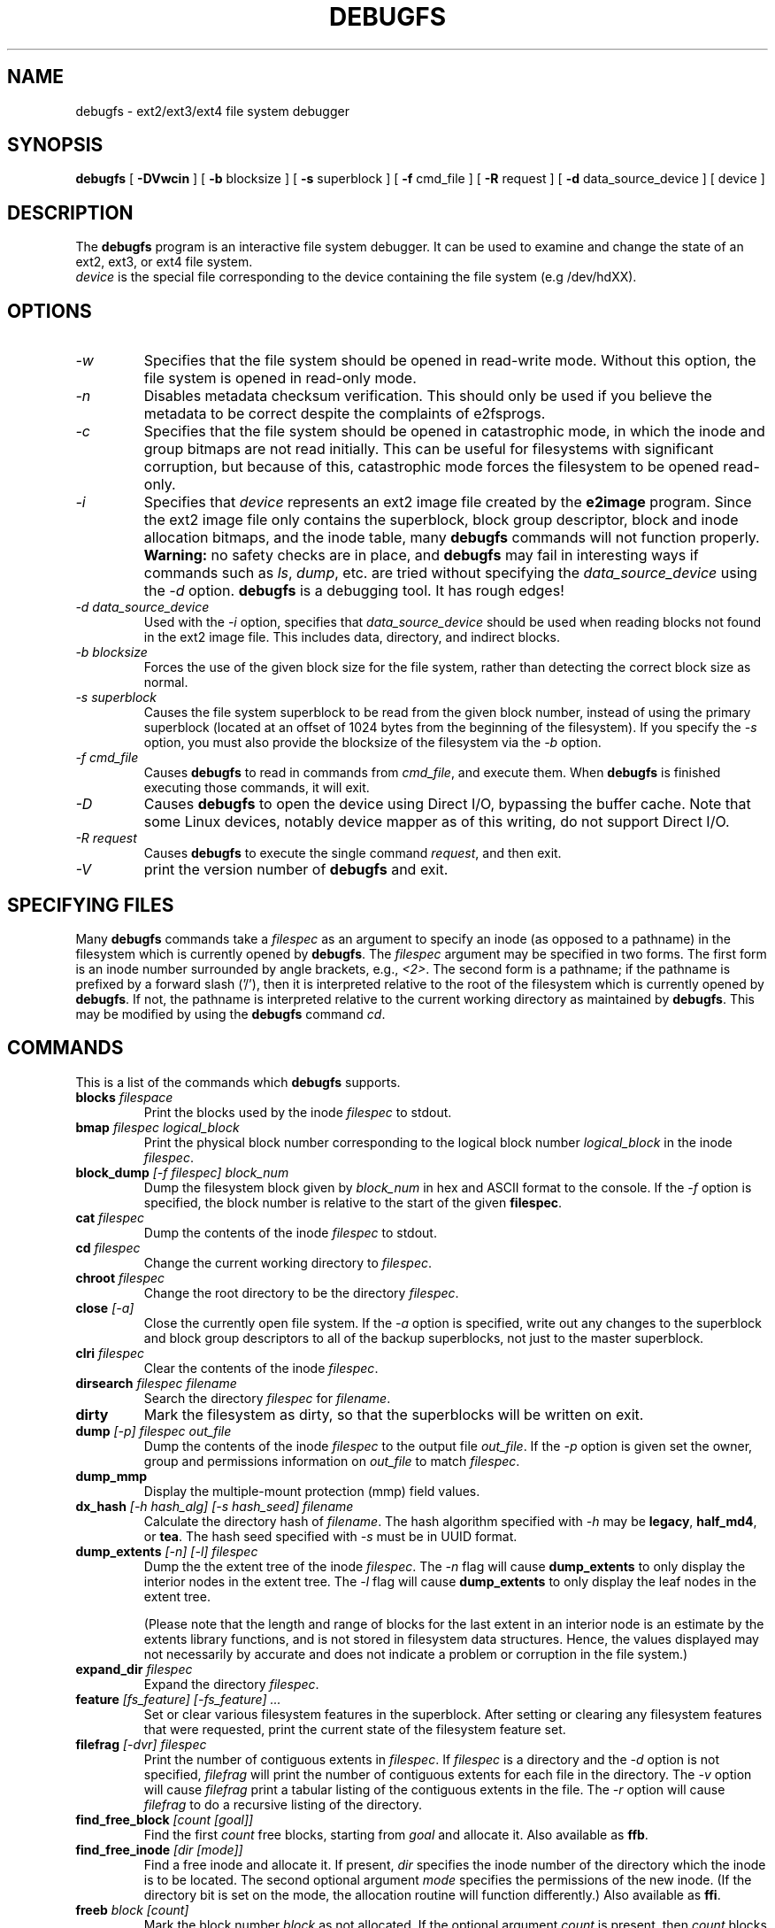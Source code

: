 .\" -*- nroff -*-
.\" Copyright 1993, 1994, 1995 by Theodore Ts'o.  All Rights Reserved.
.\" This file may be copied under the terms of the GNU Public License.
.\"
.TH DEBUGFS 8 "July 2014" "E2fsprogs version 1.43-WIP"
.SH NAME
debugfs \- ext2/ext3/ext4 file system debugger
.SH SYNOPSIS
.B debugfs
[
.B \-DVwcin
]
[
.B \-b
blocksize
]
[
.B \-s
superblock
]
[
.B \-f
cmd_file
]
[
.B \-R
request
]
[
.B \-d
data_source_device
]
[
device
]
.SH DESCRIPTION
The
.B debugfs
program is an interactive file system debugger. It can be used to
examine and change the state of an ext2, ext3, or ext4 file system.
.br
.I device
is the special file corresponding to the device containing the
file system (e.g /dev/hdXX).
.SH OPTIONS
.TP
.I \-w
Specifies that the file system should be opened in read-write mode.
Without this option, the file system is opened in read-only mode.
.TP
.I \-n
Disables metadata checksum verification.  This should only be used if
you believe the metadata to be correct despite the complaints of
e2fsprogs.
.TP
.I \-c
Specifies that the file system should be opened in catastrophic mode, in
which the inode and group bitmaps are not read initially.  This can be
useful for filesystems with significant corruption, but because of this,
catastrophic mode forces the filesystem to be opened read-only.
.TP
.I \-i
Specifies that
.I device
represents an ext2 image file created by the
.B e2image
program.  Since the ext2 image file only contains the superblock, block
group descriptor, block and inode allocation bitmaps, and
the inode table, many
.B debugfs
commands will not function properly.
.B Warning:
no safety checks are in place, and
.B debugfs
may fail in interesting ways if commands such as
.IR ls ", " dump ", "
etc. are tried without specifying the
.I data_source_device
using the
.I \-d
option.
.B debugfs
is a debugging tool.  It has rough edges!
.TP
.I -d data_source_device
Used with the
.I \-i
option, specifies that
.I data_source_device
should be used when reading blocks not found in the ext2 image file.
This includes data, directory, and indirect blocks.
.TP
.I -b blocksize
Forces the use of the given block size for the file system, rather than
detecting the correct block size as normal.
.TP
.I -s superblock
Causes the file system superblock to be read from the given block
number, instead of using the primary superblock (located at an offset of
1024 bytes from the beginning of the filesystem).  If you specify the
.I -s
option, you must also provide the blocksize of the filesystem via the
.I -b
option.
.TP
.I -f cmd_file
Causes
.B debugfs
to read in commands from
.IR cmd_file ,
and execute them.  When
.B debugfs
is finished executing those commands, it will exit.
.TP
.I -D
Causes
.B debugfs
to open the device using Direct I/O, bypassing the buffer cache.  Note
that some Linux devices, notably device mapper as of this writing, do
not support Direct I/O.
.TP
.I -R request
Causes
.B debugfs
to execute the single command
.IR request ,
and then exit.
.TP
.I -V
print the version number of
.B debugfs
and exit.
.SH SPECIFYING FILES
Many
.B debugfs
commands take a
.I filespec
as an argument to specify an inode (as opposed to a pathname)
in the filesystem which is currently opened by
.BR debugfs .
The
.I filespec
argument may be specified in two forms.  The first form is an inode
number surrounded by angle brackets, e.g.,
.IR <2> .
The second form is a pathname; if the pathname is prefixed by a forward slash
('/'), then it is interpreted relative to the root of the filesystem
which is currently opened by
.BR debugfs .
If not, the pathname is
interpreted relative to the current working directory as maintained by
.BR debugfs .
This may be modified by using the
.B debugfs
command
.IR cd .
.\"
.\"
.\"
.SH COMMANDS
This is a list of the commands which
.B debugfs
supports.
.TP
.BI blocks " filespace"
Print the blocks used by the inode
.I filespec
to stdout.
.TP
.BI bmap " filespec logical_block"
Print the physical block number corresponding to the logical block number
.I logical_block
in the inode
.IR filespec .
.TP
.BI block_dump " [-f filespec] block_num"
Dump the filesystem block given by
.I block_num
in hex and ASCII format to the console.  If the
.I -f
option is specified, the block number is relative to the start of the given
.BR filespec .
.TP
.BI cat " filespec"
Dump the contents of the inode
.I filespec
to stdout.
.TP
.BI cd " filespec"
Change the current working directory to
.IR filespec .
.TP
.BI chroot " filespec"
Change the root directory to be the directory
.IR filespec .
.TP
.BI close " [-a]"
Close the currently open file system.  If the
.I -a
option is specified, write out any changes to the superblock and block
group descriptors to all of the backup superblocks, not just to the
master superblock.
.TP
.BI clri " filespec"
Clear the contents of the inode
.IR filespec .
.TP
.BI dirsearch " filespec filename"
Search the directory
.I filespec
for
.IR filename .
.TP
.B dirty
Mark the filesystem as dirty, so that the superblocks will be written on exit.
.TP
.BI dump " [-p] filespec out_file"
Dump the contents of the inode
.I filespec
to the output file
.IR out_file .
If the
.I -p
option is given set the owner, group and permissions information on
.I out_file
to match
.IR filespec .
.TP
.B dump_mmp
Display the multiple-mount protection (mmp) field values.
.TP
.BI dx_hash " [-h hash_alg] [-s hash_seed] filename"
Calculate the directory hash of
.IR filename .
The hash algorithm specified with
.I -h
may be
.BR legacy , " half_md4" ", or " tea .
The hash seed specified with
.I -s
must be in UUID format.
.TP
.BI dump_extents " [-n] [-l] filespec"
Dump the the extent tree of the inode
.IR filespec .
The
.I -n
flag will cause
.B dump_extents
to only display the interior nodes in the extent tree.   The
.I -l
flag will cause
.B dump_extents
to only display the leaf nodes in the extent tree.
.IP
(Please note that the length and range of blocks for the last extent in
an interior node is an estimate by the extents library functions, and is
not stored in filesystem data structures.   Hence, the values displayed
may not necessarily by accurate and does not indicate a problem or
corruption in the file system.)
.TP
.BI expand_dir " filespec"
Expand the directory
.IR filespec .
.TP
.BI feature " [fs_feature] [-fs_feature] ..."
Set or clear various filesystem features in the superblock.  After setting
or clearing any filesystem features that were requested, print the current
state of the filesystem feature set.
.TP
.BI filefrag " [-dvr] filespec"
Print the number of contiguous extents in
.IR filespec .
If
.I filespec
is a directory and the
.I -d
option is not specified,
.I filefrag
will print the number of contiguous extents for each file in
the directory.  The
.I -v
option will cause
.I filefrag
print a tabular listing of the contiguous extents in the
file.  The
.I -r
option will cause
.I filefrag
to do a recursive listing of the directory.
.TP
.BI find_free_block " [count [goal]]"
Find the first
.I count
free blocks, starting from
.I goal
and allocate it.  Also available as
.BR ffb .
.TP
.BI find_free_inode " [dir [mode]]"
Find a free inode and allocate it.  If present,
.I dir
specifies the inode number of the directory
which the inode is to be located.  The second
optional argument
.I mode
specifies the permissions of the new inode.  (If the directory bit is set
on the mode, the allocation routine will function differently.)  Also
available as
.BR ffi .
.TP
.BI freeb " block [count]"
Mark the block number
.I block
as not allocated.
If the optional argument
.I count
is present, then
.I count
blocks starting at block number
.I block
will be marked as not allocated.
.TP
.BI freefrag " [-c chunk_kb]"
Report free space fragmentation on the currently open file system.
If the
.I \-c
option is specified then the filefrag command will print how many free
chunks of size
.I chunk_kb
can be found in the file system.  The chunk size must be a power of two
and be larger than the file system block size.
.TP
.BI freei " filespec [num]"
Free the inode specified by
.IR filespec .
If
.I num
is specified, also clear num-1 inodes after the specified inode.
.TP
.B help
Print a list of commands understood by
.BR debugfs .
.TP
.BI htree_dump " filespec"
Dump the hash-indexed directory
.IR filespec ,
showing its tree structure.
.TP
.BI icheck " block ..."
Print a listing of the inodes which use the one or more blocks specified
on the command line.
.TP
.BI inode_dump " filespec"
Print the contents of the inode data structure in hex and ASCII format.
.TP
.BI imap " filespec"
Print the location of the inode data structure (in the inode table)
of the inode
.IR filespec .
.TP
.BI init_filesys " device blocksize"
Create an ext2 file system on
.I device
with device size
.IR blocksize .
Note that this does not fully initialize all of the data structures;
to do this, use the
.BR mke2fs (8)
program.  This is just a call to the low-level library, which sets up
the superblock and block descriptors.
.TP
.BI kill_file " filespec"
Deallocate the inode
.I filespec
and its blocks.  Note that this does not remove any directory
entries (if any) to this inode.  See the
.BR rm (1)
command if you wish to unlink a file.
.TP
.BI lcd " directory"
Change the current working directory of the
.B debugfs
process to
.I directory
on the native filesystem.
.TP
.BI ln " filespec dest_file"
Create a link named
.I dest_file
which is a hard link to
.IR filespec .
Note this does not adjust the inode reference counts.
.TP
.BI logdump " [-acsO] [-b block] [-i filespec] [-f journal_file] [output_file]"
Dump the contents of the ext3 journal.  By default, dump the journal inode as
specified in the superblock.  However, this can be overridden with the
.I \-i
option, which dumps the journal from the internal inode given by
.IR filespec .
A regular file containing journal data can be specified using the
.I \-f
option.  Finally, the
.I \-s
option utilizes the backup information in the superblock to locate the
journal.
.IP
The
.I \-a
option causes the
.B logdump
program to print the contents of all of the descriptor blocks.
The
.I \-b
option causes
.B logdump
to print all journal records that are refer to the specified block.
The
.I \-c
option will print out the contents of all of the data blocks selected by
the
.I \-a
and
.I \-b
options.
.IP
The
.I \-O
option causes logdump to display old (checkpointed) journal entries.
This can be used to try to track down journal problems even after the
journal has been replayed.
.TP
.BI ls " [-l] [-c] [-d] [-p] filespec"
Print a listing of the files in the directory
.IR filespec .
The
.I \-c
flag causes directory block checksums (if present) to be displayed.
The
.I \-d
flag will list deleted entries in the directory.
The
.I \-l
flag will list files using a more verbose format.
The
.I \-p
flag will list the files in a format which is more easily parsable by
scripts, as well as making it more clear when there are spaces or other
non-printing characters at the end of filenames.
.TP
.BI list_deleted_inodes " [limit]"
List deleted inodes, optionally limited to those deleted within
.I limit
seconds ago.  Also available as
.BR lsdel .
.IP
This command was useful for recovering from accidental file deletions
for ext2 file systems.  Unfortunately, it is not useful for this purpose
if the files were deleted using ext3 or ext4, since the inode's
data blocks are no longer available after the inode is released.
.TP
.BI modify_inode " filespec"
Modify the contents of the inode structure in the inode
.IR filespec .
Also available as
.BR mi .
.TP
.BI mkdir " filespec"
Make a directory.
.TP
.BI mknod " filespec [p|[[c|b] major minor]]"
Create a special device file (a named pipe, character or block device).
If a character or block device is to be made, the
.I major
and
.I minor
device numbers must be specified.
.TP
.BI ncheck " [-c] inode_num ..."
Take the requested list of inode numbers, and print a listing of pathnames
to those inodes.  The
.I -c
flag will enable checking the file type information in the directory
entry to make sure it matches the inode's type.
.TP
.BI open " [-weficD] [-b blocksize] [-s superblock] device"
Open a filesystem for editing.  The
.I -f
flag forces the filesystem to be opened even if there are some unknown
or incompatible filesystem features which would normally
prevent the filesystem from being opened.  The
.I -e
flag causes the filesystem to be opened in exclusive mode.  The
.IR -b ", " -c ", " -i ", " -s ", " -w ", and " -D
options behave the same as the command-line options to
.BR debugfs .
.TP
.BI punch " filespec start_blk [end_blk]"
Delete the blocks in the inode ranging from
.I start_blk
to
.IR end_blk .
If
.I end_blk
is omitted then this command will function as a truncate command; that
is, all of the blocks starting at
.I start_blk
through to the end of the file will be deallocated.
.TP
.BI symlink " filespec target"
Make a symbolic link.
.TP
.B pwd
Print the current working directory.
.TP
.B quit
Quit
.B debugfs
.TP
.BI rdump " directory[...] destination"
Recursively dump
.IR directory ,
or multiple
.IR directories ,
and all its contents (including regular files, symbolic links, and other
directories) into the named
.IR destination ,
which should be an existing directory on the native filesystem.
.TP
.BI rm " pathname"
Unlink
.IR pathname .
If this causes the inode pointed to by
.I pathname
to have no other references, deallocate the file.  This command functions
as the unlink() system call.
.I
.TP
.BI rmdir " filespec"
Remove the directory
.IR filespec .
.TP
.BI setb " block [count]"
Mark the block number
.I block
as allocated.
If the optional argument
.I count
is present, then
.I count
blocks starting at block number
.I block
will be marked as allocated.
.TP
.BI set_block_group " bgnum field value"
Modify the block group descriptor specified by
.I bgnum
so that the block group descriptor field
.I field
has value
.IR value .
Also available as
.BR set_bg .
.TP
.BI seti " filespec [num]"
Mark inode
.I filespec
as in use in the inode bitmap.  If
.I num
is specified, also set num-1 inodes after the specified inode.
.TP
.BI set_inode_field " filespec field value"
Modify the inode specified by
.I filespec
so that the inode field
.I field
has value
.I value.
The list of valid inode fields which can be set via this command
can be displayed by using the command:
.B set_inode_field -l
Also available as
.BR sif .
.TP
.BI set_mmp_value " field value"
Modify the multiple-mount protection (MMP) data so that the MMP field
.I field
has value
.I value.
The list of valid MMP fields which can be set via this command
can be displayed by using the command:
.B set_mmp_value -l
Also available as
.BR smmp .
.TP
.BI set_super_value " field value"
Set the superblock field
.I field
to
.I value.
The list of valid superblock fields which can be set via this command
can be displayed by using the command:
.B set_super_value -l
Also available as
.BR ssv .
.TP
.BI show_super_stats " [-h]"
List the contents of the super block and the block group descriptors.  If the
.I -h
flag is given, only print out the superblock contents. Also available as
.BR stats .
.TP
.BI stat " filespec"
Display the contents of the inode structure of the inode
.IR filespec .
.TP
.BI testb " block [count]"
Test if the block number
.I block
is marked as allocated in the block bitmap.
If the optional argument
.I count
is present, then
.I count
blocks starting at block number
.I block
will be tested.
.TP
.BI testi " filespec"
Test if the inode
.I filespec
is marked as allocated in the inode bitmap.
.TP
.BI undel " <inode_number> [pathname]"
Undelete the specified inode number (which must be surrounded by angle
brackets) so that it and its blocks are marked in use, and optionally
link the recovered inode to the specified pathname.  The
.B e2fsck
command should always be run after using the
.B undel
command to recover deleted files.
.IP
Note that if you are recovering a large number of deleted files, linking
the inode to a directory may require the directory to be expanded, which
could allocate a block that had been used by one of the
yet-to-be-undeleted files.  So it is safer to undelete all of the
inodes without specifying a destination pathname, and then in a separate
pass, use the debugfs
.B link
command to link the inode to the destination pathname, or use
.B e2fsck
to check the filesystem and link all of the recovered inodes to the
lost+found directory.
.TP
.BI unlink " pathname"
Remove the link specified by
.I pathname
to an inode.  Note this does not adjust the inode reference counts.
.TP
.BI write " source_file out_file"
Copy the contents of
.I source_file
into a newly-created file in the filesystem named
.IR out_file .
.TP
.BI zap_block " [-f filespec] [-o offset] [-l length] [-p pattern] block_num"
.TP
Overwrite the block specified by
.I block_num
with zero (NUL) bytes, or if
.I -p
is given use the byte specified by
.IR pattern .
If
.I -f
is given then
.I block_num
is relative to the start of the file given by
.IR filespec .
The
.I -o
and
.I -l
options limit the range of bytes to zap to the specified
.I offset
and
.I length
relative to the start of the block.
.TP
.BI zap_block " [-f filespec] [-b bit] block_num"
Bit-flip portions of the physical
.IR block_num .
If
.I -f
is given, then
.I block_num
is a logical block relative to the start of
.IR filespec .
.SH ENVIRONMENT VARIABLES
.TP
.B DEBUGFS_PAGER, PAGER
The
.B debugfs
program always pipes the output of the some commands through a
pager program.  These commands include:
.IR show_super_stats " (" stats ),
.IR list_directory " (" ls ),
.IR show_inode_info " (" stat ),
.IR list_deleted_inodes " (" lsdel ),
and
.IR htree_dump .
The specific pager can explicitly specified by the
.B DEBUGFS_PAGER
environment variable, and if it is not set, by the
.B PAGER
environment variable.
.IP
Note that since a pager is always used, the
.BR less (1)
pager is not particularly appropriate, since it clears the screen before
displaying the output of the command and clears the output the screen
when the pager is exited.  Many users prefer to use the
.BR less (1)
pager for most purposes, which is why the
.B DEBUGFS_PAGER
environment variable is available to override the more general
.B PAGER
environment variable.
.SH AUTHOR
.B debugfs
was written by Theodore Ts'o <tytso@mit.edu>.
.SH SEE ALSO
.BR dumpe2fs (8),
.BR tune2fs (8),
.BR e2fsck (8),
.BR mke2fs (8),
.BR ext4 (5)
